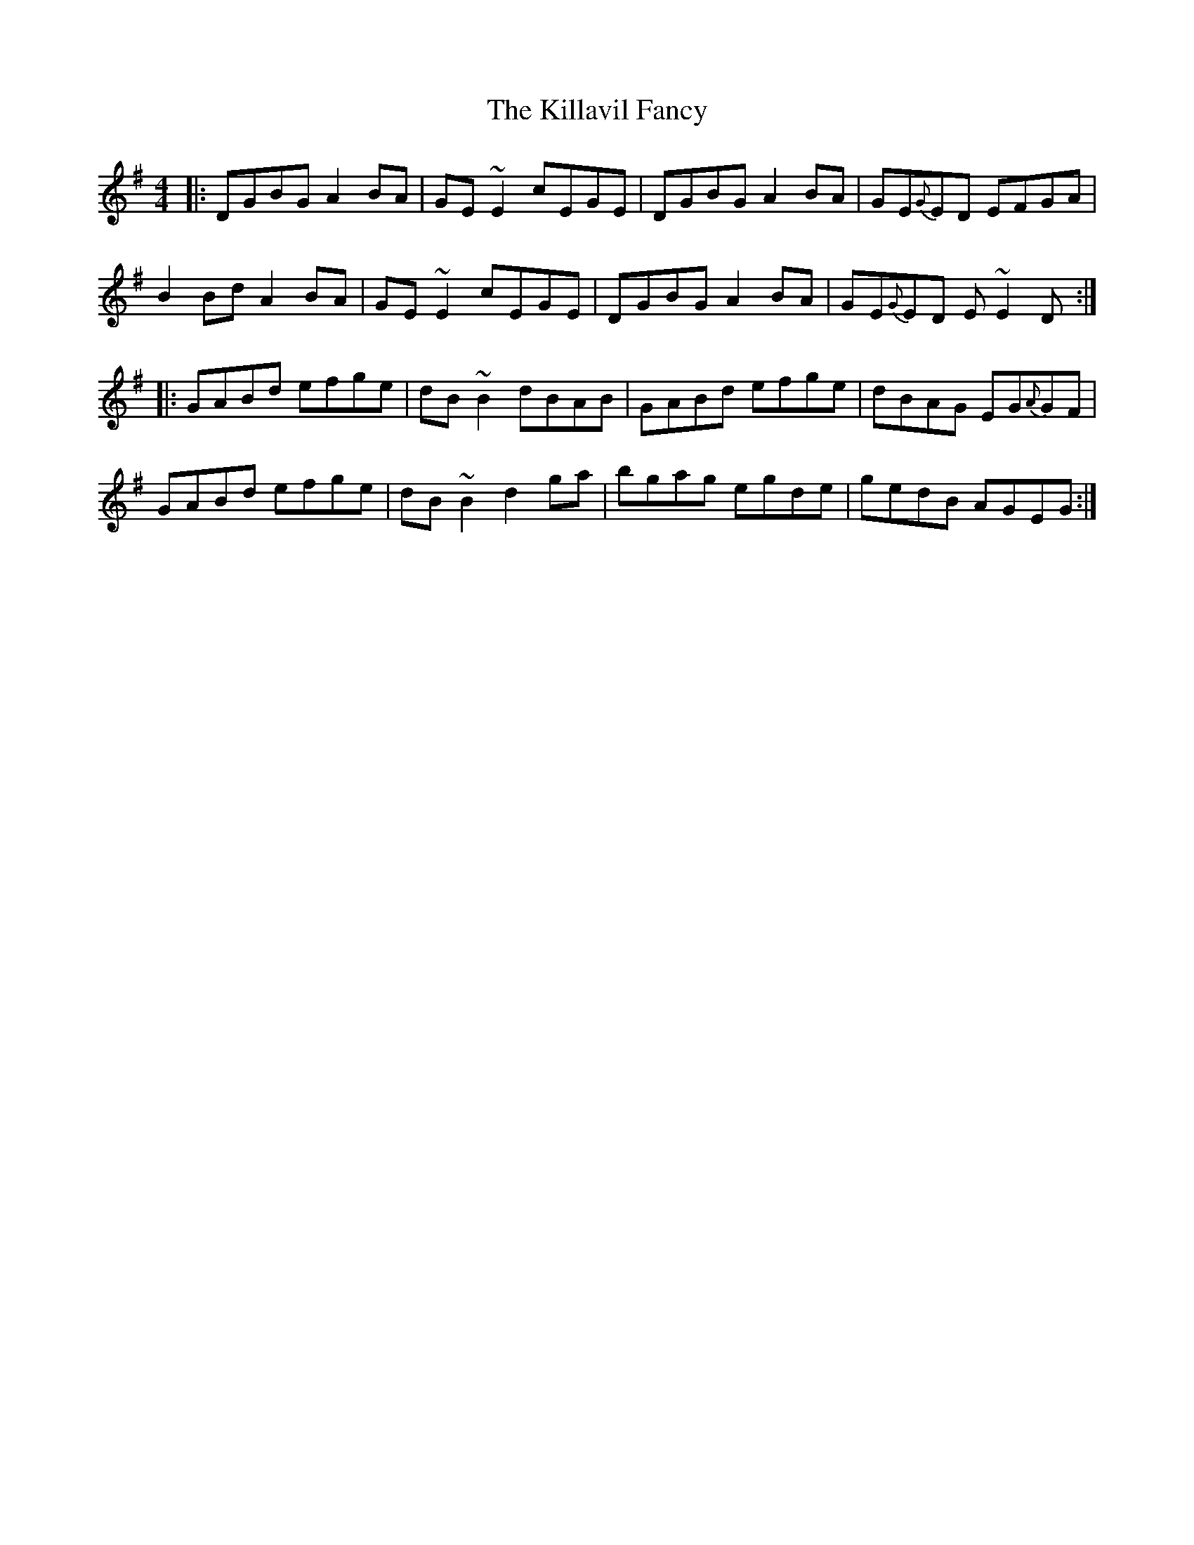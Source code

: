 X: 21610
T: Killavil Fancy, The
R: reel
M: 4/4
K: Gmajor
|:DGBG A2BA|GE~E2 cEGE|DGBG A2BA|GE{G}ED EFGA|
B2Bd A2BA|GE~E2 cEGE|DGBG A2BA|GE{G}ED E~E2D:|
|:GABd efge|dB~B2 dBAB|GABd efge|dBAG EG{A}GF|
GABd efge|dB~B2 d2ga|bgag egde|gedB AGEG:|

